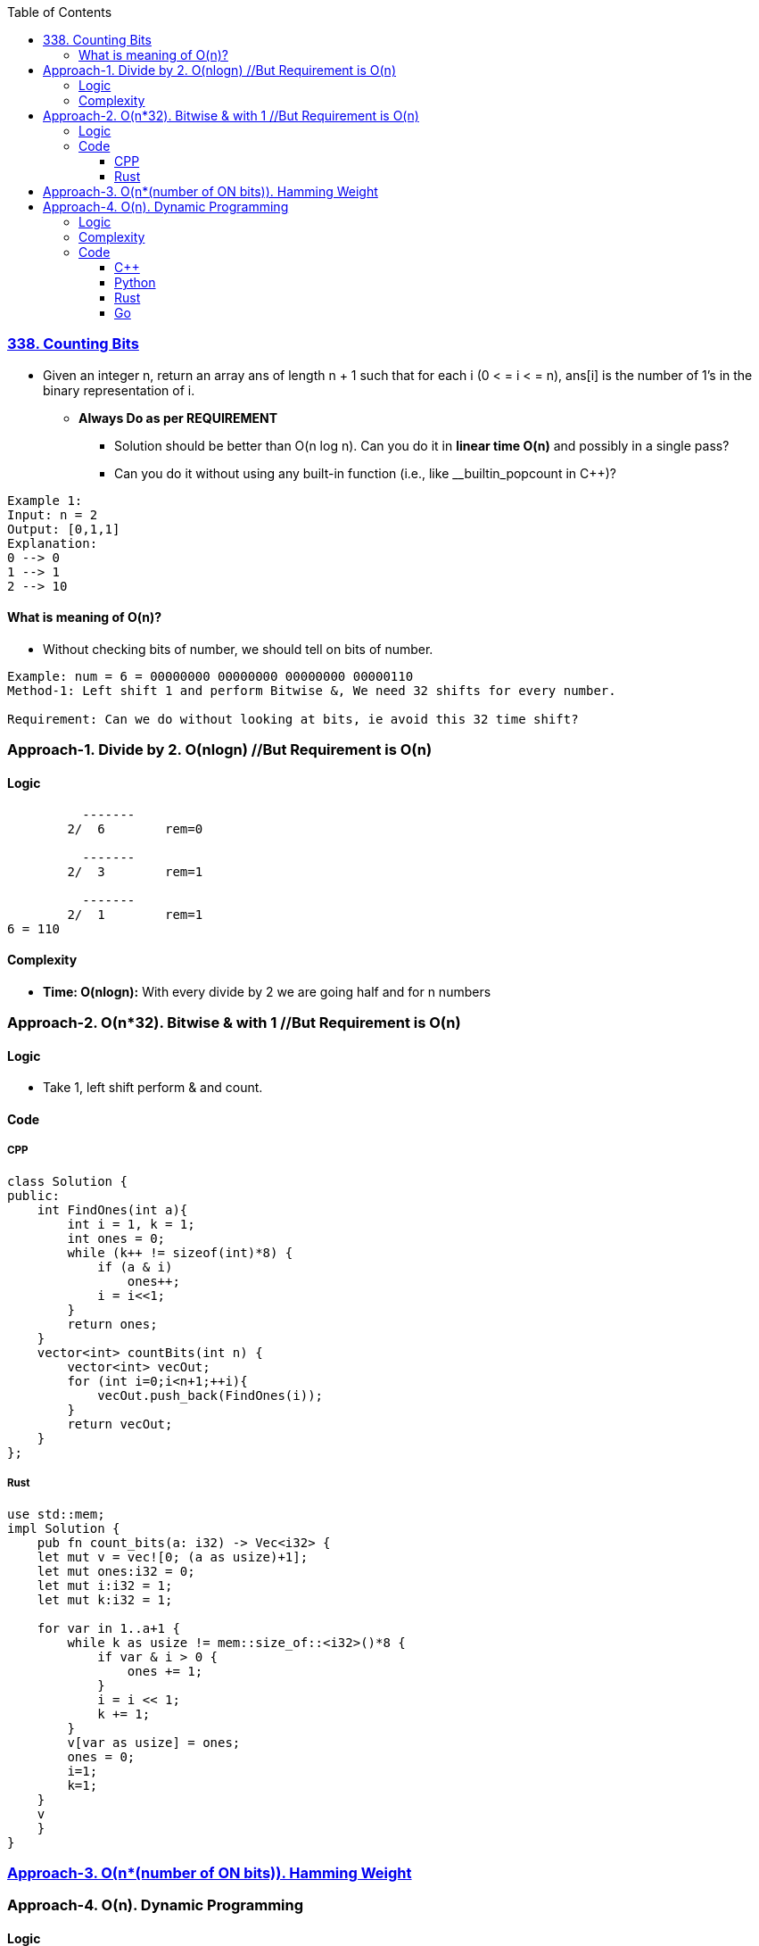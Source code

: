 :toc:
:toclevels: 6

=== link:https://leetcode.com/problems/counting-bits/description/[338. Counting Bits]
- Given an integer n, return an array ans of length n + 1 such that for each i (0 < = i < = n), ans[i] is the number of 1's in the binary representation of i.
* *Always Do as per REQUIREMENT*
** Solution should be better than O(n log n). Can you do it in *linear time O(n)* and possibly in a single pass?
** Can you do it without using any built-in function (i.e., like __builtin_popcount in C++)?
```c
Example 1:
Input: n = 2
Output: [0,1,1]
Explanation:
0 --> 0
1 --> 1
2 --> 10
```
==== What is meaning of O(n)?
* Without checking bits of number, we should tell on bits of number.
```c
Example: num = 6 = 00000000 00000000 00000000 00000110
Method-1: Left shift 1 and perform Bitwise &, We need 32 shifts for every number.

Requirement: Can we do without looking at bits, ie avoid this 32 time shift?
```

=== Approach-1. Divide by 2. O(nlogn)      //But Requirement is O(n)
==== Logic
```c
          -------
        2/  6        rem=0

          -------  
        2/  3        rem=1

          -------  
        2/  1        rem=1
6 = 110
```
==== Complexity
* *Time: O(nlogn):* With every divide by 2 we are going half and for n numbers

=== Approach-2. O(n*32). Bitwise & with 1 //But Requirement is O(n)
==== Logic
* Take 1, left shift perform & and count.

==== Code
===== CPP
```cpp
class Solution {
public:
    int FindOnes(int a){
        int i = 1, k = 1;
        int ones = 0;
        while (k++ != sizeof(int)*8) {
            if (a & i)
                ones++;
            i = i<<1;
        }
        return ones;
    }
    vector<int> countBits(int n) {
        vector<int> vecOut;
        for (int i=0;i<n+1;++i){
            vecOut.push_back(FindOnes(i));
        }
        return vecOut;
    }
};
```

===== Rust
```rs
use std::mem;
impl Solution {
    pub fn count_bits(a: i32) -> Vec<i32> {
    let mut v = vec![0; (a as usize)+1];
    let mut ones:i32 = 0;
    let mut i:i32 = 1;
    let mut k:i32 = 1;

    for var in 1..a+1 {
        while k as usize != mem::size_of::<i32>()*8 {
            if var & i > 0 {
                ones += 1;
            }
            i = i << 1;
            k += 1;
        }
        v[var as usize] = ones;
        ones = 0;   
        i=1;
        k=1;
    }
    v
    }
}
```

=== link:/Languages/Programming_Languages/C/Bitwise/Count_on_Bits/README.adoc[Approach-3. O(n*(number of ON bits)). Hamming Weight]

=== Approach-4. O(n). Dynamic Programming
==== Logic
* Can we derive number of bits from prev calculated numbers
```c
number    bit    number of ON bits(dp)   Power of 2
0          0           0
1          1           1
2          10          1                y        //power of 2 will always have 1 bit ON
3 =2+1     11          2                         //number of ON bits=(no of ON bits in 2) + (no of ON bits in 1)
4          100         1                y
5 =4+1     101         2    
6 =4+2     110         2                        //4(100) + 2(10) = ON bits on 6=ON Bits in 4 + ON Bits in 2
7 =4+3     111         3
8          1000        1                y
9 =8+1     1001        2
10=8+2     1010        2
```
==== Complexity
* *Time:* O(n). For 0,1 only we need to write bits then we calculate without going into number
* *Space:* O(n). Same sized dp array is needed

==== Code
===== C++
```cpp
class Solution {
public:
    vector<int> countBits(int n) {
        vector<int> dp(n+1, 0);
        if (n==0)
            return dp;

        dp[1]=1;
        int present = 0;        //present pow of 2
        int next = 2;            //next pow of 2

        for (int i=2; i<=n; ++i) {
            if (i == next) {
                // if i is same as power of 2
                present = next;
                next *= 2;
                dp[i] = 1;
            } else {
                dp [i] = dp[i-present] + dp[present];
            }
        }
        return dp;
    }
};
```
===== Python
```py
class Solution:
    def countBits(self, n: int) -> List[int]:
        dp = [0] * (n + 1)
        if n == 0:
            return dp

        dp[1] = 1
        present = 0  # present pow of 2
        next = 2     # next pow of 2

        for i in range(2, n + 1):
            if i == next:
                present = next
                next *= 2
                dp[i] = 1
            else:
                dp[i] = dp[i - present] + dp[present]

        return dp
```
===== Rust
```rs
impl Solution {
    pub fn count_bits(n: i32) -> Vec<i32> {
        let mut dp = vec![0; (n as usize +1)]; 
        if n == 0 {
            return dp;
        }
        dp[1] = 1;

        let mut present:usize = 0;
        let mut next:usize = 2;

        for i in 2 .. n+1 {
            if i as usize == next {
                present = next;
                next *= 2;
                dp[i as usize] = 1;
            } else {
                dp[i  as usize] = dp[i as usize -present] + dp[present];
            }
        }
        dp
    }
}
```
===== Go
```rs

```

